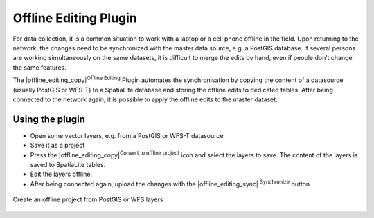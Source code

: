 .. |updatedisclaimer|

.. _`offlinedit`:

Offline Editing Plugin
======================

For data collection, it is a common situation to work with a laptop or a cell
phone offline in the field. Upon returning to the network, the changes need to
be synchronized with the master data source, e.g. a PostGIS database. If several
persons are working simultaneously on the same datasets, it is difficult to
merge the edits by hand, even if people don’t change the same features.

The |offline_editing_copy|:sup:`Offline Editing` Plugin automates the
synchronisation by copying the content of a datasource (usually PostGIS or
WFS-T) to a SpatiaLite database and storing the offline edits to dedicated
tables. After being connected to the network again, it is possible to apply the
offline edits to the master dataset.

Using the plugin
----------------

* Open some vector layers, e.g. from a PostGIS or WFS-T datasource
* Save it as a project
* Press the |offline_editing_copy|:sup:`Convert to offline project` icon and
  select the layers to save. The content of the layers is saved to SpatiaLite
  tables.
* Edit the layers offline.
* After being connected again, upload the changes with the |offline_editing_sync|
  :sup:`Synchronize` button.

.. _figure_offline_editing_1:

.. only:: html

   **Figure Offline Editing 1:**


.. figure:: /static/user_manual/plugins/create_offline_project.png
   :align: center
   :width: 30em

   Create an offline project from PostGIS or WFS layers
